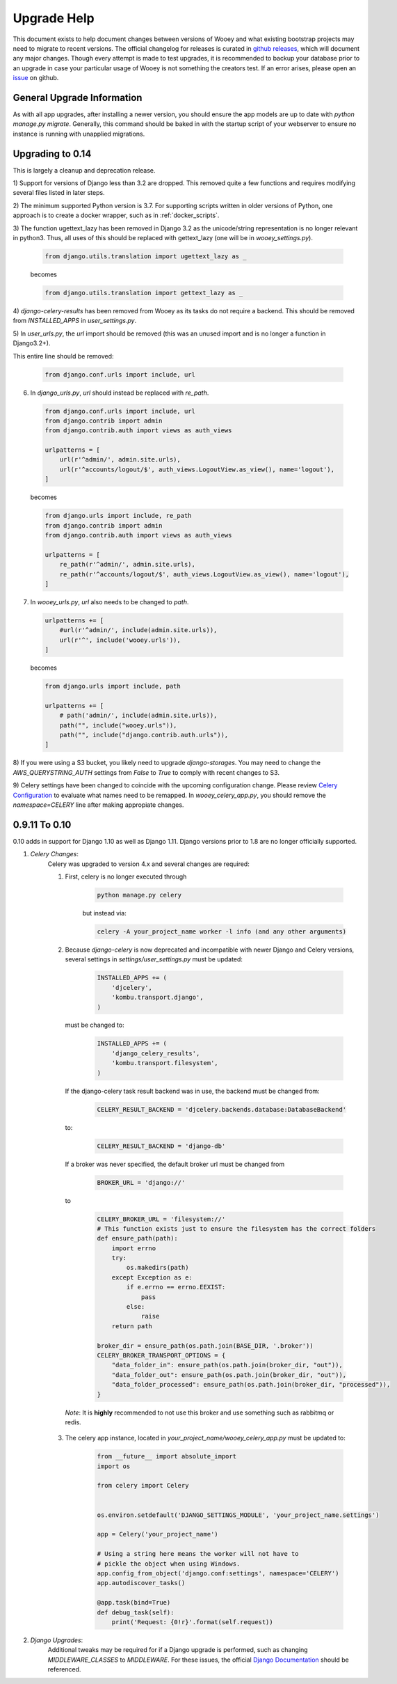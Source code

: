 Upgrade Help
============

This document exists to help document changes between versions of Wooey and
what existing bootstrap projects may need to migrate to recent versions.
The official changelog for releases is curated in
`github releases <https://github.com/wooey/Wooey/releases>`_, which will
document any major changes. Though every attempt is made to test upgrades, it
is recommended to backup your database prior to an upgrade in case your particular
usage of Wooey is not something the creators test. If an error arises, please open
an `issue <https://github.com/wooey/issues>`_ on github.

General Upgrade Information
---------------------------

As with all app upgrades, after installing a newer version, you should ensure
the app models are up to date with `python manage.py migrate`. Generally, this
command should be baked in with the startup script of your webserver to ensure
no instance is running with unapplied migrations.

Upgrading to 0.14
-----------------

This is largely a cleanup and deprecation release.

1) Support for versions of Django less than 3.2 are dropped. This removed quite a few functions
and requires modifying several files listed in later steps.

2) The minimum supported Python version is 3.7. For supporting scripts written
in older versions of Python, one approach is to create a docker wrapper, such
as in :ref:`docker_scripts`.

3) The function ugettext_lazy has been removed in Django 3.2 as the unicode/string
representation is no longer relevant in python3. Thus, all uses of this should be
replaced with gettext_lazy (one will be in `wooey_settings.py`).

  .. code-block:: python

    from django.utils.translation import ugettext_lazy as _

  becomes

  .. code-block:: python

    from django.utils.translation import gettext_lazy as _

4) `django-celery-results` has been removed from Wooey as its tasks do not require a backend.
This should be removed from `INSTALLED_APPS` in `user_settings.py`.

5) In `user_urls.py`, the `url` import should be removed (this was an unused import and is no longer
a function in Django3.2+).

This entire line should be removed:

  .. code-block:: python

    from django.conf.urls import include, url

6) In `django_urls.py`, `url` should instead be replaced with `re_path`.

  .. code-block:: python

    from django.conf.urls import include, url
    from django.contrib import admin
    from django.contrib.auth import views as auth_views

    urlpatterns = [
        url(r'^admin/', admin.site.urls),
        url(r'^accounts/logout/$', auth_views.LogoutView.as_view(), name='logout'),
    ]

  becomes

  .. code-block:: python

    from django.urls import include, re_path
    from django.contrib import admin
    from django.contrib.auth import views as auth_views

    urlpatterns = [
        re_path(r'^admin/', admin.site.urls),
        re_path(r'^accounts/logout/$', auth_views.LogoutView.as_view(), name='logout'),
    ]

7) In `wooey_urls.py`, `url` also needs to be changed to `path`.

  .. code-block:: python

    urlpatterns += [
        #url(r'^admin/', include(admin.site.urls)),
        url(r'^', include('wooey.urls')),
    ]


  becomes

  .. code-block:: python

    from django.urls import include, path

    urlpatterns += [
        # path('admin/', include(admin.site.urls)),
        path("", include("wooey.urls")),
        path("", include("django.contrib.auth.urls")),
    ]

8) If you were using a S3 bucket, you likely need to upgrade `django-storages`. You may need to change
the `AWS_QUERYSTRING_AUTH` settings from `False` to `True` to comply with recent changes to S3.

9) Celery settings have been changed to coincide with the upcoming configuration change. Please review
`Celery Configuration <https://docs.celeryq.dev/en/stable/userguide/configuration.html>`_ to evaluate
what names need to be remapped. In `wooey_celery_app.py`, you should remove the `namespace=CELERY` line
after making appropiate changes.

0.9.11 To 0.10
--------------

0.10 adds in support for Django 1.10 as well as Django 1.11. Django versions
prior to 1.8 are no longer officially supported.

1) *Celery Changes*:
    Celery was upgraded to version 4.x and several changes are required:

    1) First, celery is no longer executed through

        .. code-block:: python

            python manage.py celery

        but instead via:

        .. code-block:: python

            celery -A your_project_name worker -l info (and any other arguments)

    2) Because `django-celery` is now deprecated and incompatible with newer Django and Celery versions,
       several settings in `settings/user_settings.py` must be updated:

        .. code-block:: python

            INSTALLED_APPS += (
                'djcelery',
                'kombu.transport.django',
            )

       must be changed to:

        .. code-block:: python

            INSTALLED_APPS += (
                'django_celery_results',
                'kombu.transport.filesystem',
            )

       If the django-celery task result backend was in use, the backend must be changed from:

        .. code-block:: python

            CELERY_RESULT_BACKEND = 'djcelery.backends.database:DatabaseBackend'

       to:

        .. code-block:: python

            CELERY_RESULT_BACKEND = 'django-db'

       If a broker was never specified, the default broker url must be changed from

        .. code-block:: python

            BROKER_URL = 'django://'

       to

        .. code-block:: python

            CELERY_BROKER_URL = 'filesystem://'
            # This function exists just to ensure the filesystem has the correct folders
            def ensure_path(path):
                import errno
                try:
                    os.makedirs(path)
                except Exception as e:
                    if e.errno == errno.EEXIST:
                        pass
                    else:
                        raise
                return path

            broker_dir = ensure_path(os.path.join(BASE_DIR, '.broker'))
            CELERY_BROKER_TRANSPORT_OPTIONS = {
                "data_folder_in": ensure_path(os.path.join(broker_dir, "out")),
                "data_folder_out": ensure_path(os.path.join(broker_dir, "out")),
                "data_folder_processed": ensure_path(os.path.join(broker_dir, "processed")),
            }

      *Note*: It is **highly** recommended to not use this broker and use something such as rabbitmq or redis.

    3) The celery app instance, located in `your_project_name/wooey_celery_app.py` must be updated to:

        .. code-block:: python

            from __future__ import absolute_import
            import os

            from celery import Celery


            os.environ.setdefault('DJANGO_SETTINGS_MODULE', 'your_project_name.settings')

            app = Celery('your_project_name')

            # Using a string here means the worker will not have to
            # pickle the object when using Windows.
            app.config_from_object('django.conf:settings', namespace='CELERY')
            app.autodiscover_tasks()

            @app.task(bind=True)
            def debug_task(self):
                print('Request: {0!r}'.format(self.request))

2) *Django Upgrades*:
    Additional tweaks may be required for if a Django upgrade is performed, such as
    changing `MIDDLEWARE_CLASSES` to `MIDDLEWARE`. For these issues, the official
    `Django Documentation <https://docs.djangoproject.com/>`_ should be referenced.
